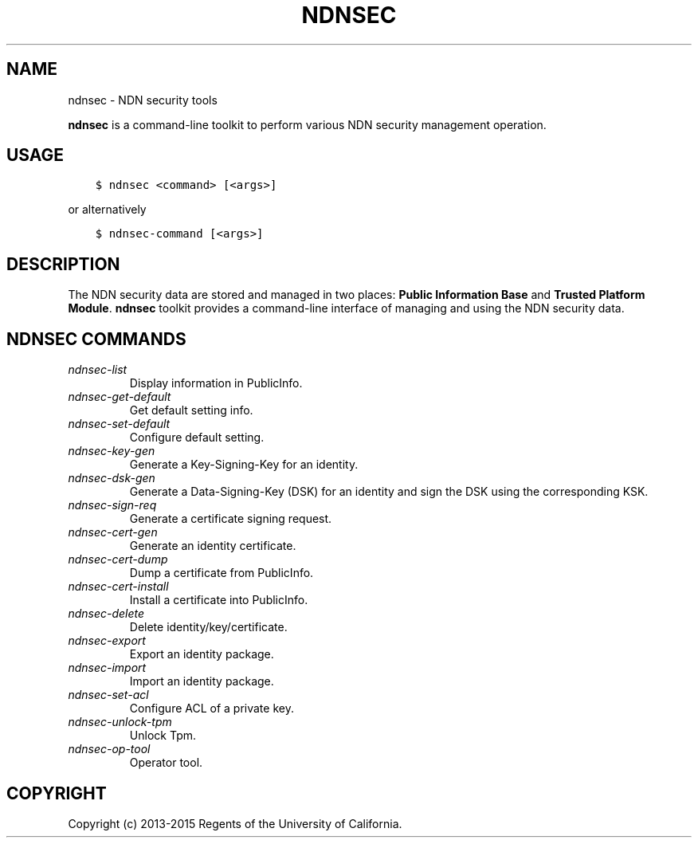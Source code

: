 .\" Man page generated from reStructuredText.
.
.TH "NDNSEC" "1" "Apr 22, 2017" "0.5.1-commit-a453535" "ndn-cxx: NDN C++ library with eXperimental eXtensions"
.SH NAME
ndnsec \- NDN security tools
.
.nr rst2man-indent-level 0
.
.de1 rstReportMargin
\\$1 \\n[an-margin]
level \\n[rst2man-indent-level]
level margin: \\n[rst2man-indent\\n[rst2man-indent-level]]
-
\\n[rst2man-indent0]
\\n[rst2man-indent1]
\\n[rst2man-indent2]
..
.de1 INDENT
.\" .rstReportMargin pre:
. RS \\$1
. nr rst2man-indent\\n[rst2man-indent-level] \\n[an-margin]
. nr rst2man-indent-level +1
.\" .rstReportMargin post:
..
.de UNINDENT
. RE
.\" indent \\n[an-margin]
.\" old: \\n[rst2man-indent\\n[rst2man-indent-level]]
.nr rst2man-indent-level -1
.\" new: \\n[rst2man-indent\\n[rst2man-indent-level]]
.in \\n[rst2man-indent\\n[rst2man-indent-level]]u
..
.sp
\fBndnsec\fP is a command\-line toolkit to perform various NDN security management
operation.
.SH USAGE
.INDENT 0.0
.INDENT 3.5
.sp
.nf
.ft C
$ ndnsec <command> [<args>]
.ft P
.fi
.UNINDENT
.UNINDENT
.sp
or alternatively
.INDENT 0.0
.INDENT 3.5
.sp
.nf
.ft C
$ ndnsec\-command [<args>]
.ft P
.fi
.UNINDENT
.UNINDENT
.SH DESCRIPTION
.sp
The NDN security data are stored and managed in two places: \fBPublic Information Base\fP and
\fBTrusted Platform Module\fP\&. \fBndnsec\fP toolkit provides a command\-line interface of managing and
using the NDN security data.
.SH NDNSEC COMMANDS
.INDENT 0.0
.TP
.B \fI\%ndnsec\-list\fP
Display information in PublicInfo.
.TP
.B \fI\%ndnsec\-get\-default\fP
Get default setting info.
.TP
.B \fI\%ndnsec\-set\-default\fP
Configure default setting.
.TP
.B \fI\%ndnsec\-key\-gen\fP
Generate a Key\-Signing\-Key for an identity.
.TP
.B \fI\%ndnsec\-dsk\-gen\fP
Generate a Data\-Signing\-Key (DSK) for an identity and sign the DSK using the corresponding KSK.
.TP
.B \fI\%ndnsec\-sign\-req\fP
Generate a certificate signing request.
.TP
.B \fI\%ndnsec\-cert\-gen\fP
Generate an identity certificate.
.TP
.B \fI\%ndnsec\-cert\-dump\fP
Dump a certificate from PublicInfo.
.TP
.B \fI\%ndnsec\-cert\-install\fP
Install a certificate into PublicInfo.
.TP
.B \fI\%ndnsec\-delete\fP
Delete identity/key/certificate.
.TP
.B \fI\%ndnsec\-export\fP
Export an identity package.
.TP
.B \fI\%ndnsec\-import\fP
Import an identity package.
.TP
.B \fI\%ndnsec\-set\-acl\fP
Configure ACL of a private key.
.TP
.B \fI\%ndnsec\-unlock\-tpm\fP
Unlock Tpm.
.TP
.B \fI\%ndnsec\-op\-tool\fP
Operator tool.
.UNINDENT
.SH COPYRIGHT
Copyright (c) 2013-2015 Regents of the University of California.
.\" Generated by docutils manpage writer.
.
